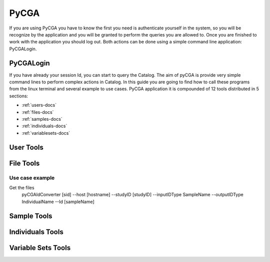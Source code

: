 PyCGA
=====

If you are using PyCGA you have to know the first you need is authenticate yourself in the system, so you will be recognize
by the application and you will be granted to perform the queries you are allowed to. Once you are finished to work with
the application you should log out. Both actions can be done using a simple command line application: PyCGALogin.


PyCGALogin
----------

.. argparse::
    :module: OptionParsers
    :func: get_options_login
    :prog: pyCGALogin


If you have already your session Id, you can start to query the Catalog. The aim of pyCGA is provide very simple command
lines to perform complex actions in Catalog. In this guide you are going to find how to call these programs from the linux
terminal and several example to use cases. PyCGA application it is compounded of 12 tools distributed in 5 sections:

* :ref:`users-docs`
* :ref:`files-docs`
* :ref:`samples-docs`
* :ref:`individuals-docs`
* :ref:`variablesets-docs`

.. _users-docs:

User Tools
----------
.. argparse::
    :module: OptionParsers
    :func: get_options_pycga
    :prog: pyCGA
    :path: users


.. _files-docs:

File Tools
----------

.. argparse::
    :module: OptionParsers
    :func: get_options_pycga
    :prog: pyCGA
    :path: files

Use case example
~~~~~~~~~~~~~~~~

Get the files
    pyCGAIdConverter [sid] --host [hostname] --studyID [studyID] --inputIDType SampleName --outputIDType IndividualName --Id [sampleName]

.. _samples-docs:

Sample Tools
------------
.. argparse::
    :module: OptionParsers
    :func: get_options_pycga
    :prog: pyCGA
    :path: samples


.. _individuals-docs:

Individuals Tools
-----------------
.. argparse::
    :module: OptionParsers
    :func: get_options_pycga
    :prog: pyCGA
    :path: individuals


.. _variablesets-docs:

Variable Sets Tools
-------------------
.. argparse::
    :module: OptionParsers
    :func: get_options_pycga
    :prog: pyCGA
    :path: variables


